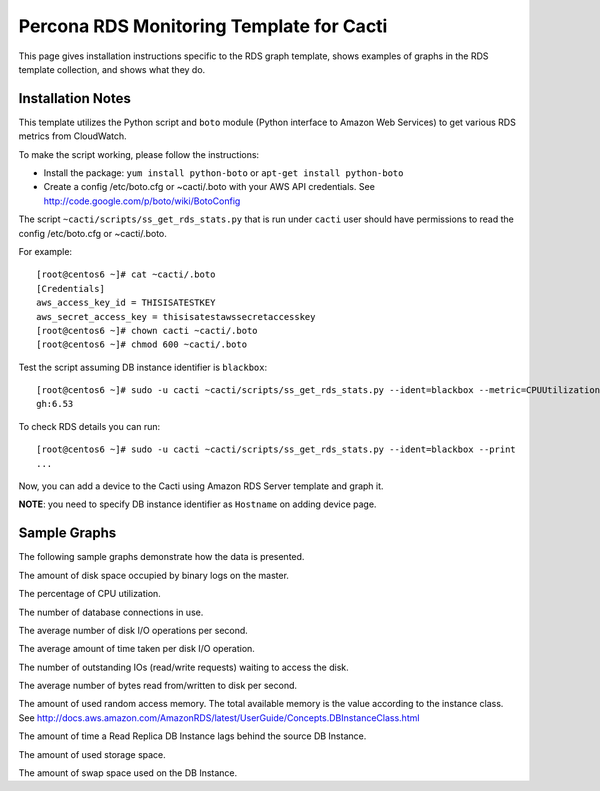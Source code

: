 .. _cacti_rds_templates:

Percona RDS Monitoring Template for Cacti
=========================================

This page gives installation instructions specific to the RDS graph template,
shows examples of graphs in the RDS template collection, and shows what they
do.

Installation Notes
------------------

This template utilizes the Python script and ``boto`` module (Python interface
to Amazon Web Services) to get various RDS metrics from CloudWatch.

To make the script working, please follow the instructions:

* Install the package: ``yum install python-boto`` or ``apt-get install python-boto``
* Create a config /etc/boto.cfg or ~cacti/.boto with your AWS API credentials.
  See http://code.google.com/p/boto/wiki/BotoConfig

The script ``~cacti/scripts/ss_get_rds_stats.py`` that is run under ``cacti`` user
should have permissions to read the config /etc/boto.cfg or ~cacti/.boto.

For example::

   [root@centos6 ~]# cat ~cacti/.boto 
   [Credentials]
   aws_access_key_id = THISISATESTKEY
   aws_secret_access_key = thisisatestawssecretaccesskey 
   [root@centos6 ~]# chown cacti ~cacti/.boto
   [root@centos6 ~]# chmod 600 ~cacti/.boto

Test the script assuming DB instance identifier is ``blackbox``::

   [root@centos6 ~]# sudo -u cacti ~cacti/scripts/ss_get_rds_stats.py --ident=blackbox --metric=CPUUtilization
   gh:6.53

To check RDS details you can run::

   [root@centos6 ~]# sudo -u cacti ~cacti/scripts/ss_get_rds_stats.py --ident=blackbox --print
   ...

Now, you can add a device to the Cacti using Amazon RDS Server template and graph it.

**NOTE**: you need to specify DB instance identifier as ``Hostname`` on adding device page.

Sample Graphs
-------------

The following sample graphs demonstrate how the data is presented.

.. image:: images/rds_binlog_disk_usage.png

The amount of disk space occupied by binary logs on the master.

.. image:: images/rds_cpu_utilization.png

The percentage of CPU utilization.

.. image:: images/rds_database_connections.png

The number of database connections in use.

.. image:: images/rds_disk_iops.png

The average number of disk I/O operations per second.

.. image:: images/rds_disk_latency.png

The average amount of time taken per disk I/O operation.

.. image:: images/rds_disk_queue_depth.png

The number of outstanding IOs (read/write requests) waiting to access the disk.

.. image:: images/rds_disk_throughput.png

The average number of bytes read from/written to disk per second.

.. image:: images/rds_memory.png

The amount of used random access memory. The total available memory is the value
according to the instance class.
See http://docs.aws.amazon.com/AmazonRDS/latest/UserGuide/Concepts.DBInstanceClass.html 

.. image:: images/rds_replica_lag.png

The amount of time a Read Replica DB Instance lags behind the source DB Instance.

.. image:: images/rds_storage_space.png

The amount of used storage space.

.. image:: images/rds_swap_usage.png

The amount of swap space used on the DB Instance.

